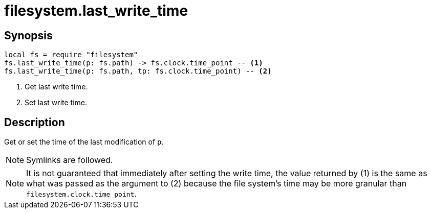 = filesystem.last_write_time

ifeval::["{doctype}" == "manpage"]

== Name

Emilua - Lua execution engine

endif::[]

== Synopsis

[source,lua]
----
local fs = require "filesystem"
fs.last_write_time(p: fs.path) -> fs.clock.time_point -- <1>
fs.last_write_time(p: fs.path, tp: fs.clock.time_point) -- <2>
----
<1> Get last write time.
<2> Set last write time.

== Description

Get or set the time of the last modification of `p`.

NOTE: Symlinks are followed.

NOTE: It is not guaranteed that immediately after setting the write time, the
value returned by (1) is the same as what was passed as the argument to (2)
because the file system's time may be more granular than
`filesystem.clock.time_point`.
